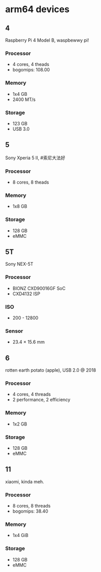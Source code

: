 * arm64 devices

** 4
Raspberry Pi 4 Model B, waspbewwy pi!
*** Processor
- 4 cores, 4 theads
- bogomips: 108.00
*** Memory
- 1x4 GB
- 2400 MT/s
*** Storage
- 123 GB
- USB 3.0

** 5
Sony Xperia 5 II, #索尼大法好
*** Processor
- 8 cores, 8 theads
*** Memory
- 1x8 GB
*** Storage
- 128 GB
- eMMC

** 5T
Sony NEX-5T
*** Processor
- BIONZ CXD90016GF SoC
- CXD4132 ISP
*** ISO
- 200 - 12800
*** Sensor
- 23.4 × 15.6 mm

** 6
rotten earth potato (apple), USB 2.0 @ 2018
*** Processor
- 4 cores, 4 threads
- 2 performance, 2 efficiency
*** Memory
- 1x2 GB
*** Storage
- 128 GB
- eMMC

** 11
xiaomi, kinda meh.
*** Processor
- 8 cores, 8 threads
- bogomips: 38.40
*** Memory
- 1x4 GiB
*** Storage
- 128 GB
- eMMC

